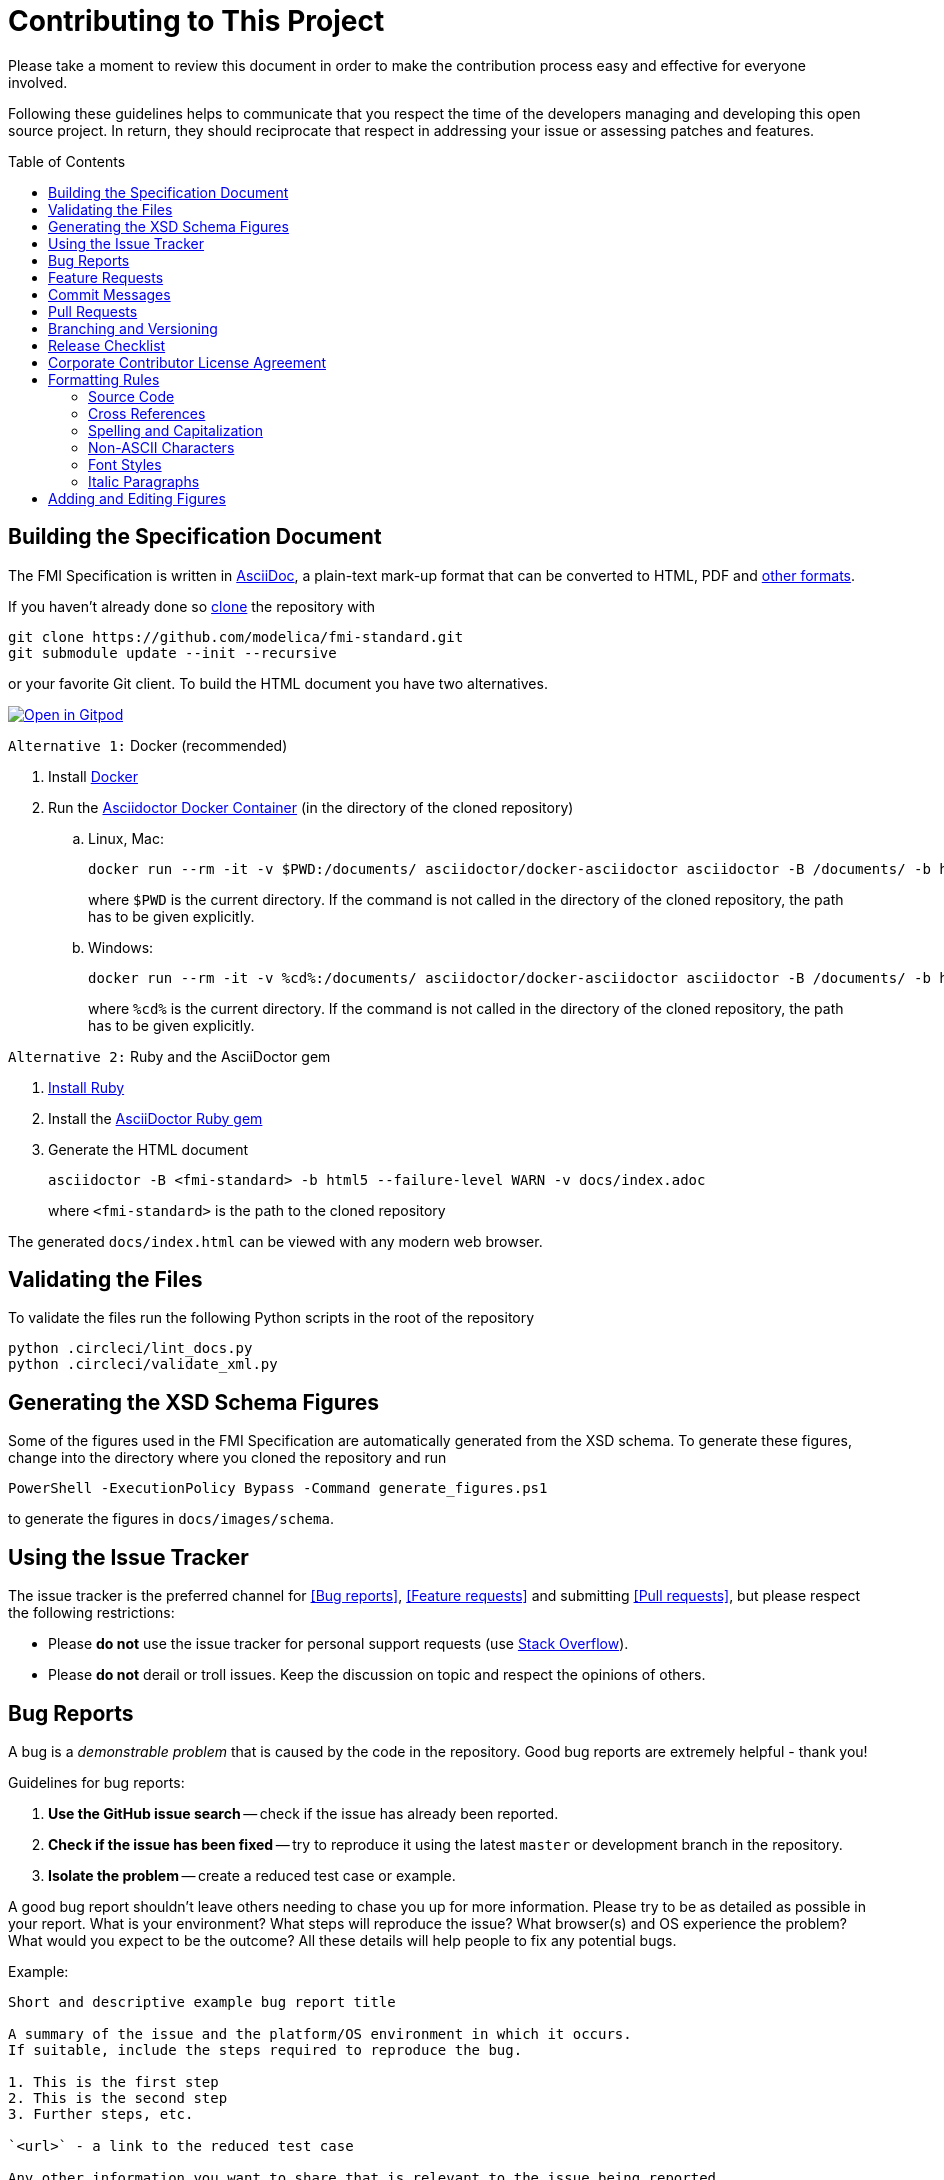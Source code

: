 = Contributing to This Project
:toc:
:toc-placement!:

Please take a moment to review this document in order to make the contribution process easy and effective for everyone involved.

Following these guidelines helps to communicate that you respect the time of the developers managing and developing this open source project.
In return, they should reciprocate that respect in addressing your issue or assessing patches and features.

toc::[]

== Building the Specification Document

The FMI Specification is written in https://asciidoc.org/[AsciiDoc], a plain-text mark-up format that can be converted to HTML, PDF and https://asciidoctor.org/docs/convert-documents/#selecting-an-output-format[other formats].

If you haven't already done so https://help.github.com/articles/cloning-a-repository/[clone] the repository with

  git clone https://github.com/modelica/fmi-standard.git
  git submodule update --init --recursive

or your favorite Git client.
To build the HTML document you have two alternatives.

image::https://gitpod.io/button/open-in-gitpod.svg[Open in Gitpod,link=https://gitpod.io/button/open-in-gitpod.svg)](https://gitpod.io/#https://github.com/modelica/fmi-standard]

`Alternative 1:` Docker (recommended)

. Install https://www.docker.com/get-started[Docker]

. Run the https://github.com/asciidoctor/docker-asciidoctor[Asciidoctor Docker Container] (in the directory of the cloned repository)

..  Linux, Mac:
+
  docker run --rm -it -v $PWD:/documents/ asciidoctor/docker-asciidoctor asciidoctor -B /documents/ -b html5 --failure-level WARN -v docs/index.adoc
+
where `$PWD` is the current directory.
If the command is not called in the directory of the cloned repository, the path has to be given explicitly.

.. Windows:
+
  docker run --rm -it -v %cd%:/documents/ asciidoctor/docker-asciidoctor asciidoctor -B /documents/ -b html5 --failure-level WARN -v docs/index.adoc
+
where `%cd%` is the current directory.
If the command is not called in the directory of the cloned repository, the path has to be given explicitly.

`Alternative 2:` Ruby and the AsciiDoctor gem

. https://www.ruby-lang.org/en/downloads/[Install Ruby]

. Install the https://asciidoctor.org/#installation[AsciiDoctor Ruby gem]

. Generate the HTML document
+
  asciidoctor -B <fmi-standard> -b html5 --failure-level WARN -v docs/index.adoc
+
where `<fmi-standard>` is the path to the cloned repository

The generated `docs/index.html` can be viewed with any modern web browser.

== Validating the Files

To validate the files run the following Python scripts in the root of the repository

```
python .circleci/lint_docs.py
python .circleci/validate_xml.py
```

== Generating the XSD Schema Figures

Some of the figures used in the FMI Specification are automatically generated from the XSD schema.
To generate these figures, change into the directory where you cloned the repository and run

  PowerShell -ExecutionPolicy Bypass -Command generate_figures.ps1

to generate the figures in `docs/images/schema`.

== Using the Issue Tracker

The issue tracker is the preferred channel for <<Bug reports>>, <<Feature requests>> and submitting <<Pull requests>>, but please respect the following restrictions:

* Please *do not* use the issue tracker for personal support requests (use https://stackoverflow.com[Stack Overflow]).

* Please *do not* derail or troll issues.
Keep the discussion on topic and respect the opinions of others.

== Bug Reports

A bug is a _demonstrable problem_ that is caused by the code in the repository.
Good bug reports are extremely helpful - thank you!

Guidelines for bug reports:

. *Use the GitHub issue search* -- check if the issue has already been reported.

. *Check if the issue has been fixed* -- try to reproduce it using the latest `master` or development branch in the repository.

. *Isolate the problem* -- create a reduced test case or example.

A good bug report shouldn't leave others needing to chase you up for more information.
Please try to be as detailed as possible in your report.
What is your environment?
What steps will reproduce the issue?
What browser(s) and OS experience the problem?
What would you expect to be the outcome?
All these details will help people to fix any potential bugs.

Example:

----
Short and descriptive example bug report title

A summary of the issue and the platform/OS environment in which it occurs.
If suitable, include the steps required to reproduce the bug.

1. This is the first step
2. This is the second step
3. Further steps, etc.

`<url>` - a link to the reduced test case

Any other information you want to share that is relevant to the issue being reported.
This might include the lines of code that you have identified as causing the bug, and potential solutions (and your opinions on their merits).
----

== Feature Requests

Feature requests are welcome.
But take a moment to find out whether your idea fits with the scope and aims of the project.
It's up to *you* to make a strong case to convince the project's developers of the merits of this feature.
Please provide as much detail and context as possible.

== Commit Messages

Please follow https://chris.beams.io/posts/git-commit/[the seven rules of a great Git commit message] when committing your changes:

- Separate subject from body with a blank line
- Limit the subject line to 50 characters
- Capitalize the subject line
- Do not end the subject line with a period
- Use the imperative mood in the subject line
- Wrap the body at 72 characters
- Use the body to explain what and why vs. how

For example:

----
Summarize changes in around 50 characters or less

More detailed explanatory text, if necessary.
Wrap it to about 72 characters or so.
In some contexts, the first line is treated as the subject of the commit and the rest of the text as the body.
The blank line separating the summary from the body is critical (unless you omit the body entirely); various tools like `log`, `shortlog` and `rebase` can get confused if you run the two together.

Explain the problem that this commit is solving.
Focus on why you are making this change as opposed to how (the code explains that).
Are there side effects or other unintuitive consequences of this change?
Here's the place to explain them.

Further paragraphs come after blank lines.

 - Bullet points are okay, too.

 - Typically a hyphen or asterisk is used for the bullet, preceded by a single space, with blank lines in between, but conventions vary here.

If you use an issue tracker, put references to them at the bottom, like this:

Resolves: #123
See also: #456, #789
----

== Pull Requests

Good pull requests - patches, improvements, new features - are a fantastic help.
They should remain focused in scope and avoid containing unrelated commits.

*Please ask first* before embarking on any significant pull request (e.g. implementing features, refactoring code, porting to a different language), otherwise you risk spending a lot of time working on something that the project's developers might not want to merge into the project.

Please adhere to the coding conventions used throughout a project (indentation, accurate comments, etc.) and any other requirements (such as test coverage).

Follow this process if you'd like your work considered for inclusion in the project:

. https://help.github.com/articles/fork-a-repo/[Fork] the project, clone your fork, and configure the remotes:

  # Clone your fork of the repo into the current directory
  git clone https://github.com/<your-username>/fmi-standard
  # Navigate to the newly cloned directory
  cd fmi-standard
  # Assign the original repo to a remote called "upstream"
  git remote add upstream https://github.com/modelica/fmi-standard

. If you cloned a while ago, get the latest changes from upstream:

  git checkout master
  git pull upstream master

. Create a new topic branch (off the main project development branch) to contain your feature, change, or fix:

   git checkout -b <topic-branch-name>

. Commit your changes in logical chunks.
Please adhere to the above rules when crafting <<Commit messages>> or your code is unlikely be merged into the main project.
Use Git's https://help.github.com/articles/about-git-rebase/[interactive rebase] feature to tidy up your commits before making them public.

. Locally merge (or rebase) the upstream development branch into your topic branch:

  git pull [--rebase] upstream master

. Push your topic branch up to your fork:

  git push origin <topic-branch-name>

. https://help.github.com/articles/about-pull-requests/[Open a Pull Request] with a clear title and description.

*IMPORTANT*: By submitting a patch, you agree to allow the project owner to license your work under the same license as that used by the project.

== Branching and Versioning

We use a branching scheme with _support_ branches that allows us to maintain multiple major and minor releases concurrently.

Main development branch `master`::
Holds the latest development version.
This is where the _next_ version of the standard is developed.

Support branches `support/v<major>{.<minor>}.x`::
Upon every major release the latest version of `master` is tagged `v<major>.0`.
The maintenance of this release is performed on a support branch `support/v<major>.x` starting at this tag.
+
Examples: `support/v3.x`, `support/v2.0.x`

Tags `v<major>.<minor>{.<patch>}{-{alpha|beta|rc}.<number>}`::
Releases and pre-releases are tagged on the respective branches following the https://semver.org/[Semantic Versioning] when the API, XSD schema or file structure of the FMU archive change.
+
Examples: `v3.0-alpha.3`, `v3.0-beta.2`, `v3.0-rc.1`, `v3.0`

```
master
  |
  +--->+ branch "support/v2.0.x", tag "v2.0.1"
  |    |
  |    + tag "v2.0.2"
  |
  +<--- merge PR "fix-typo-in-fmi-spec"
  |
  + tag "v3.0-alpha.6"
  |
  +--->+ branch "support/v3.x", tag "v3.0"
  |    |
  |    +--->+ branch "support/v3.0.x", tag "v3.0.1"
  |    |    |
  |    |    + tag "v3.0.1"
  |    |
  |    + tag "v3.1"
  |    |
  .    .
  .    .
```

== Release Checklist

Follow these steps to create a (pre-)release:

* update the FMI version in the schema, XML examples, and header files
* download the `fmi-standard.zip` artifact from https://github.com/modelica/fmi-standard/actions and check for completeness
* create a tag on `master` (e.g. `v3.0-rc.1`) and push it together with a commit to trigger the CI
* create a new https://github.com/modelica/fmi-standard/releases[release] on GitHub for the tag
** check `This a pre-release` if it's not the final release
** add a description of the changes
** add the version to `fmi-standard.zip` (e.g. `fmi-standard-3.0-rc.1.zip`) and upload it to the release

== Corporate Contributor License Agreement

All contributors have to sign the https://fmi-standard.org/FMI_CCLA_v1.0_2016_06_21.pdf[Corporate Contributor License Agreement (CCLA)].
Therefore, the first step is getting your company to agree and sign the CCLA.
The CCLA ensures that all IP contributed to the FMI standard will be licensed to the Modelica Association (MA) which in turn will sublicense the FMI standard to tool vendors implementing it and end users using it, free of charge.

== Formatting Rules

When writing or editing the specification documents please follow the https://asciidoctor.org/docs/asciidoc-recommended-practices/[AsciiDoc Recommended Practices], particularly:

- Use https://asciidoctor.org/docs/asciidoc-recommended-practices/#one-sentence-per-line[one sentence per line]

- Use Atx style https://asciidoctor.org/docs/asciidoc-recommended-practices/#section-titles[section titles]

- Use four dashes (`----`) for https://asciidoctor.org/docs/asciidoc-recommended-practices/#delimited-blocks[delimited blocks]

- Use the asterisk (`*`) as marker for nested https://asciidoctor.org/docs/asciidoc-recommended-practices/#lists[lists]

- Use angle brackets and backticks when citing XML elements.
Example:
+
----
The internal step size can be provided by the attribute <<fixedInternalStepSize>> in element `<fmiModelDescription><CoSimulation>`.
----

* Headings may not contain any additional formatting.

=== Source Code

Only the following strings are formatted as literals (using surrounding back ticks):

- source, markup and pseudo code (and parts thereof)
- file names and paths

Quotes must only be included if they are part of the original source or markup code.
Code examples should be included from `*.c`, `*.h` or `*.xml` files that are validated during CI.

=== Cross References

When creating a https://asciidoctor.org/docs/asciidoc-writers-guide/#cross-references[cross reference] (xref) use dash-separated, all-lowercase names.
Example:

----
== FMI Common Concepts for Model Exchange and Co-Simulation [[fmi-common-concepts]]

// ...

These parts are defined in <<fmi-common-concepts>>.
----

To reference a function, type, definition or argument, use its name as xref and add a pre-formatted label.
Do not add brackets to function names.
Example:

....
[[fmi3SetIntervalDecimal,`fmi3SetIntervalDecimal`]]
[source, C]
----
typedef fmi3Status fmi3SetIntervalDecimalTYPE(fmi3Instance instance,
                                              const fmi3ValueReference valueReferences[],
                                              size_t nValueReferences,
                                              const fmi3Float64 interval[]);
----

A Clock interval is set by the environment for the current time instant by the function <<fmi3SetIntervalDecimal>>.
....

=== Spelling and Capitalization

Names start with a capital letter.
Example:

> A Co-Simulation FMU is different from a Model Exchange FMU.

General concepts are lower case.
Example:

> A co-simulation environment is different from a model exchange environment.

Segments of C or XML are cited exactly as they appear in the code.
Example:

> The <<fmiModelDescription>> of a Model Exchange FMU must contain a `<ModelExchange>` element.

Headings are to be capitalized with the following rules:

* Capitalize the first and last word of the title or heading.
* All other words are capitalized unless they are conjunctions (and, or, but, nor, yet, so, for), articles (a, an, the), or prepositions (in, to, of, at, by, up, for, off, on).

=== Non-ASCII Characters

To avoid encoding problems AsciiDoc files may only contain ASCII characters.
Non-ASCII characters can be escaped using the decimal representation of the Unicode character.
Example:

----
`&#176;F` is not a SI unit.
----

will be rendered as

> `&#176;F` is not a SI unit.

For mathematical characters and operators, use `latexmath` commands, e.g. `pass:[latexmath:[\neq]]`.

=== Font Styles

To improve readability, text should not be formatted using font styles (e.g. bold, italic or underline) with two exceptions:

- cited code elements like types, functions, variables and values are formatted as code
- states are formatted as bold text and are always references to their description, e.g. <<InitializationMode>>.

Example:

```
The function <<fmi3DoStep>> may only be called in <<StepMode>>.
```

will be rendered as

> The function <<fmi3DoStep>> may only be called in <<StepMode>>.

=== Italic Paragraphs

Every line of an italic paragraph (e.g. in non-normative text) should be surrounded by underscores, so the text is highlighted correctly in code editors.
Example:

----
_[This is the first line._
_This is the second line.]_
----

== Adding and Editing Figures

The figures in the document should be provided as SVGs (Scalable Vector Graphics) and stored in `docs/images`.
We use https://www.draw.io/[draw.io] to create and edit the figures.
When you have created or edited a figure

- select `File > Export as > SVG...`
- check `Transparent Background`
- uncheck `Include a copy of my diagram`

to export the SVG that can be embedded into the AsciiDoc document.
Make sure you also save the original file using `File > Save as...` with the same name as the SVG (file extension `.xml`) and commit the files together.
